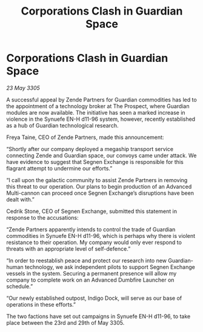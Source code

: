 :PROPERTIES:
:ID:       a168db1f-ef70-4ea0-b828-7c3e034cb2d9
:END:
#+title: Corporations Clash in Guardian Space
#+filetags: :galnet:

* Corporations Clash in Guardian Space

/23 May 3305/

A successful appeal by Zende Partners for Guardian commodities has led to the appointment of a technology broker at The Prospect, where Guardian modules are now available. The initiative has seen a marked increase in violence in the Synuefe EN-H d11-96 system, however, recently established as a hub of Guardian technological research. 

Freya Taine, CEO of Zende Partners, made this announcement: 

“Shortly after our company deployed a megaship transport service connecting Zende and Guardian space, our convoys came under attack. We have evidence to suggest that Segnen Exchange is responsible for this flagrant attempt to undermine our efforts.” 

“I call upon the galactic community to assist Zende Partners in removing this threat to our operation. Our plans to begin production of an Advanced Multi-cannon can proceed once Segnen Exchange’s disruptions have been dealt with.” 

Cedrik Stone, CEO of Segnen Exchange, submitted this statement in response to the accusations: 

“Zende Partners apparently intends to control the trade of Guardian commodities in Synuefe EN-H d11-96, which is perhaps why there is violent resistance to their operation. My company would only ever respond to threats with an appropriate level of self-defence.” 

“In order to reestablish peace and protect our research into new Guardian-human technology, we ask independent pilots to support Segnen Exchange vessels in the system. Securing a permanent presence will allow my company to complete work on an Advanced Dumbfire Launcher on schedule.” 

“Our newly established outpost, Indigo Dock, will serve as our base of operations in these efforts.” 

The two factions have set out campaigns in Synuefe EN-H d11-96, to take place between the 23rd and 29th of May 3305.
